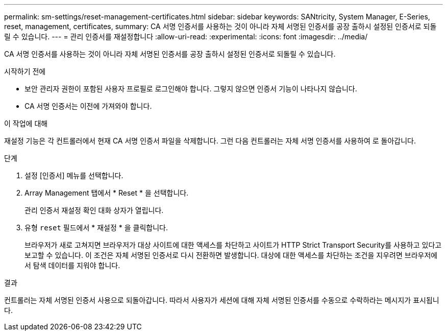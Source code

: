 ---
permalink: sm-settings/reset-management-certificates.html 
sidebar: sidebar 
keywords: SANtricity, System Manager, E-Series, reset, management, certificates, 
summary: CA 서명 인증서를 사용하는 것이 아니라 자체 서명된 인증서를 공장 출하시 설정된 인증서로 되돌릴 수 있습니다. 
---
= 관리 인증서를 재설정합니다
:allow-uri-read: 
:experimental: 
:icons: font
:imagesdir: ../media/


[role="lead"]
CA 서명 인증서를 사용하는 것이 아니라 자체 서명된 인증서를 공장 출하시 설정된 인증서로 되돌릴 수 있습니다.

.시작하기 전에
* 보안 관리자 권한이 포함된 사용자 프로필로 로그인해야 합니다. 그렇지 않으면 인증서 기능이 나타나지 않습니다.
* CA 서명 인증서는 이전에 가져와야 합니다.


.이 작업에 대해
재설정 기능은 각 컨트롤러에서 현재 CA 서명 인증서 파일을 삭제합니다. 그런 다음 컨트롤러는 자체 서명 인증서를 사용하여 로 돌아갑니다.

.단계
. 설정 [인증서] 메뉴를 선택합니다.
. Array Management 탭에서 * Reset * 을 선택합니다.
+
관리 인증서 재설정 확인 대화 상자가 열립니다.

. 유형 `reset` 필드에서 * 재설정 * 을 클릭합니다.
+
브라우저가 새로 고쳐지면 브라우저가 대상 사이트에 대한 액세스를 차단하고 사이트가 HTTP Strict Transport Security를 사용하고 있다고 보고할 수 있습니다. 이 조건은 자체 서명된 인증서로 다시 전환하면 발생합니다. 대상에 대한 액세스를 차단하는 조건을 지우려면 브라우저에서 탐색 데이터를 지워야 합니다.



.결과
컨트롤러는 자체 서명된 인증서 사용으로 되돌아갑니다. 따라서 사용자가 세션에 대해 자체 서명된 인증서를 수동으로 수락하라는 메시지가 표시됩니다.

